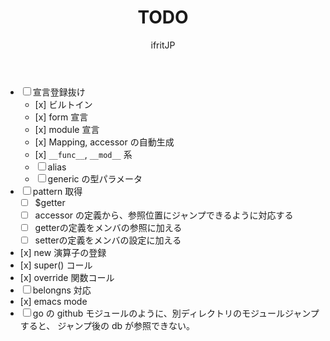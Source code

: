 # -*- coding:utf-8 -*-
#+AUTHOR: ifritJP
#+STARTUP: nofold
#+OPTIONS: ^:{}
#+HTML_HEAD: <link rel="stylesheet" type="text/css" href="org-mode-document.css" />

#+TITLE: TODO

- [ ] 宣言登録抜け
  - [x] ビルトイン
  - [x] form 宣言
  - [x] module 宣言
  - [x] Mapping, accessor の自動生成
  - [x] =__func__=, =__mod__= 系
  - [ ] alias
  - [ ] generic の型パラメータ
- [ ] pattern 取得    
  - [ ] $getter
  - [ ] accessor の定義から、参照位置にジャンプできるように対応する
  - [ ] getterの定義をメンバの参照に加える
  - [ ] setterの定義をメンバの設定に加える
- [x] new 演算子の登録
- [x] super() コール
- [x] override 関数コール
- [ ] belongns 対応
- [x] emacs mode
- [ ] go の github モジュールのように、別ディレクトリのモジュールジャンプすると、
      ジャンプ後の db が参照できない。
